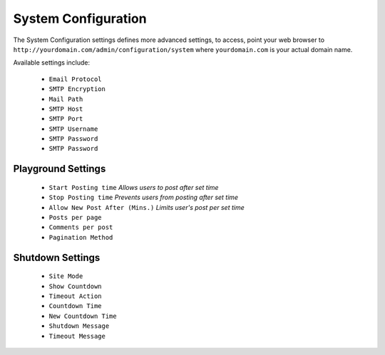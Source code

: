 #####################
System Configuration
#####################

The System Configuration settings defines more advanced settings, to access, point your web browser to ``http://yourdomain.com/admin/configuration/system`` where ``yourdomain.com`` is your actual domain name.

Available settings include:
   
    - ``Email Protocol``  
    - ``SMTP Encryption``  
    - ``Mail Path``  
    - ``SMTP Host``   
    - ``SMTP Port``   
    - ``SMTP Username``   
    - ``SMTP Password``   
    - ``SMTP Password``   

Playground Settings
===================

    - ``Start Posting time`` `Allows users to post after set time`
    - ``Stop Posting time`` `Prevents users from posting after set time`
    - ``Allow New Post After (Mins.)`` `Limits user's post per set time` 
    - ``Posts per page``  
    - ``Comments per post``  
    - ``Pagination Method``  


Shutdown Settings
===================

    - ``Site Mode``  
    - ``Show Countdown``  
    - ``Timeout Action``  
    - ``Countdown Time``  
    - ``New Countdown Time``  
    - ``Shutdown Message``  
    - ``Timeout Message``  
